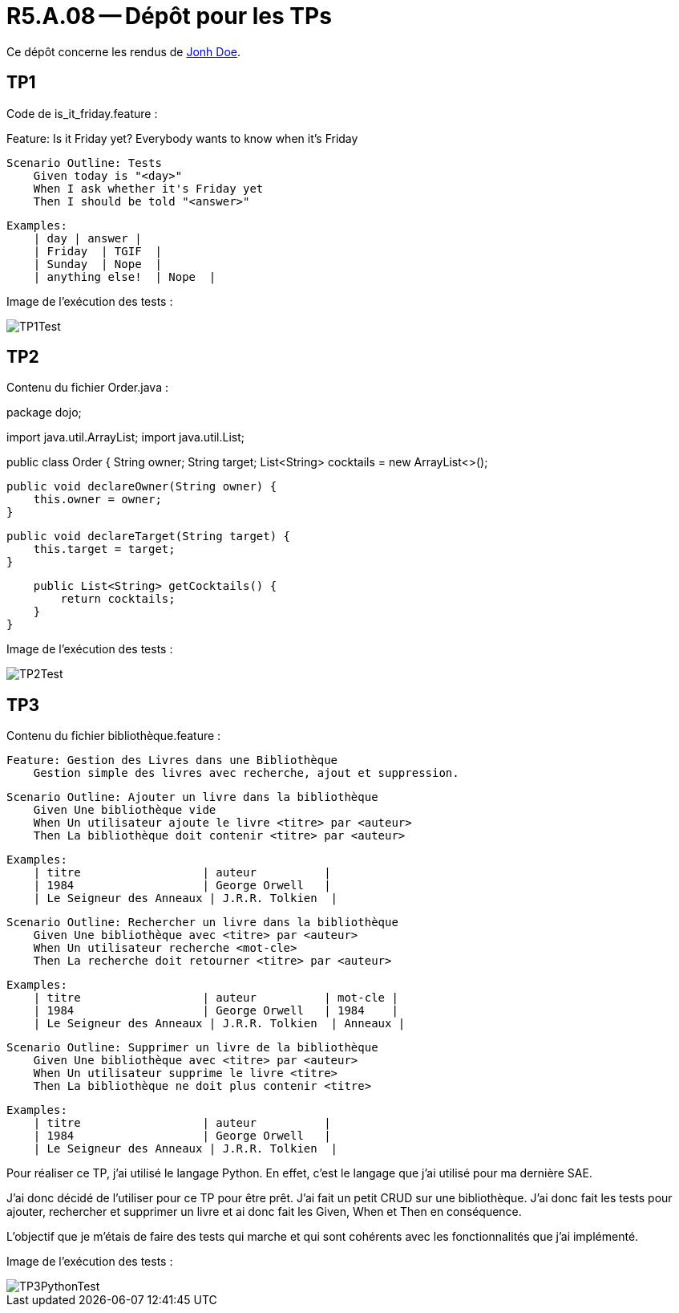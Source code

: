 = R5.A.08 -- Dépôt pour les TPs
:icons: font
:MoSCoW: https://fr.wikipedia.org/wiki/M%C3%A9thode_MoSCoW[MoSCoW]

Ce dépôt concerne les rendus de mailto:A_changer@etu.univ-tlse2.fr[Jonh Doe].

== TP1

Code de is_it_friday.feature : 

Feature: Is it Friday yet?
  Everybody wants to know when it's Friday

    Scenario Outline: Tests
        Given today is "<day>"
        When I ask whether it's Friday yet
        Then I should be told "<answer>"

        Examples:
            | day | answer |
            | Friday  | TGIF  | 
            | Sunday  | Nope  |
            | anything else!  | Nope  |



Image de l'exécution des tests :

image::Images/TP1Test.png[]

== TP2

Contenu du fichier Order.java : 


package dojo;

import java.util.ArrayList;
import java.util.List;

public class Order {
    String owner;
    String target;
    List<String> cocktails = new ArrayList<>();

    public void declareOwner(String owner) {
        this.owner = owner;
    }

    public void declareTarget(String target) {
        this.target = target;
    }

    public List<String> getCocktails() {
        return cocktails;
    }
}

Image de l'exécution des tests :

image::Images/TP2Test.png[]

== TP3

Contenu du fichier bibliothèque.feature :

    Feature: Gestion des Livres dans une Bibliothèque
        Gestion simple des livres avec recherche, ajout et suppression.

    Scenario Outline: Ajouter un livre dans la bibliothèque
        Given Une bibliothèque vide
        When Un utilisateur ajoute le livre <titre> par <auteur>
        Then La bibliothèque doit contenir <titre> par <auteur>

        Examples: 
            | titre                  | auteur          |
            | 1984                   | George Orwell   |
            | Le Seigneur des Anneaux | J.R.R. Tolkien  |

    Scenario Outline: Rechercher un livre dans la bibliothèque
        Given Une bibliothèque avec <titre> par <auteur>
        When Un utilisateur recherche <mot-cle>
        Then La recherche doit retourner <titre> par <auteur>

        Examples: 
            | titre                  | auteur          | mot-cle |
            | 1984                   | George Orwell   | 1984    |
            | Le Seigneur des Anneaux | J.R.R. Tolkien  | Anneaux |

    Scenario Outline: Supprimer un livre de la bibliothèque
        Given Une bibliothèque avec <titre> par <auteur>
        When Un utilisateur supprime le livre <titre>
        Then La bibliothèque ne doit plus contenir <titre>

        Examples: 
            | titre                  | auteur          |
            | 1984                   | George Orwell   |
            | Le Seigneur des Anneaux | J.R.R. Tolkien  |

Pour réaliser ce TP, j'ai utilisé le langage Python. En effet, c'est le langage que j'ai utilisé pour ma dernière SAE. 

J'ai donc décidé de l'utiliser pour ce TP pour être prêt. 
J'ai fait un petit CRUD sur une bibliothèque. J'ai donc fait les tests pour ajouter, rechercher et supprimer un livre et ai donc fait les Given, When et Then en conséquence. 

L'objectif que je m'étais de faire des tests qui marche et qui sont cohérents avec les fonctionnalités que j'ai implémenté.

Image de l'exécution des tests :

image::Images/TP3PythonTest.png[]